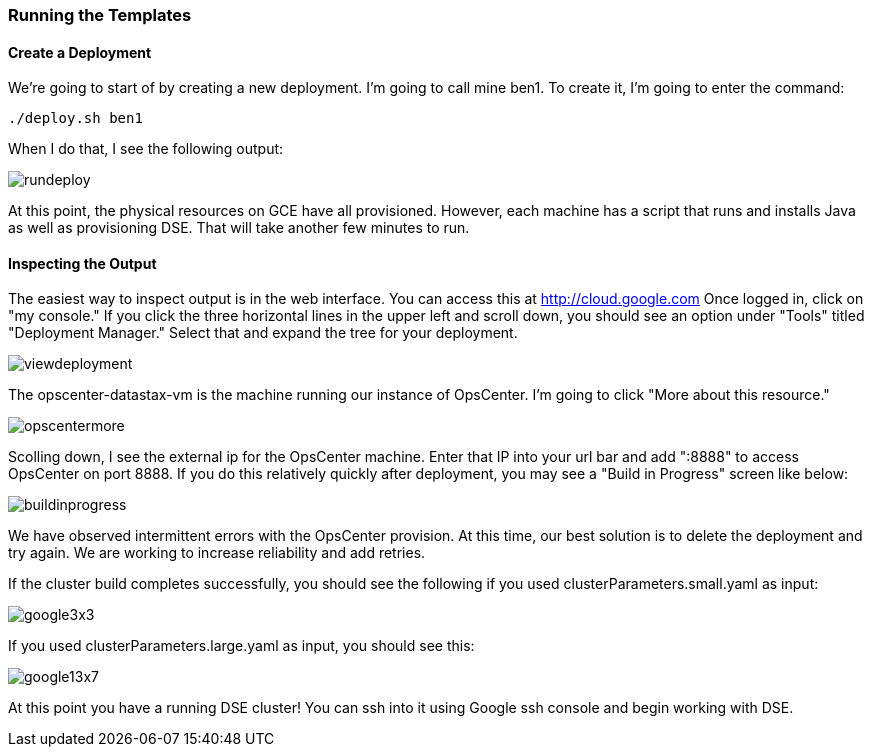 === Running the Templates

==== Create a Deployment

We're going to start of by creating a new deployment.  I'm going to call mine ben1.  To create it, I'm going to enter the command:

----
./deploy.sh ben1
----

When I do that, I see the following output:

image::rundeploy.png[]

At this point, the physical resources on GCE have all provisioned.  However, each machine has a script that runs and installs Java as well as provisioning DSE.  That will take another few minutes to run.

==== Inspecting the Output

The easiest way to inspect output is in the web interface.  You can access this at http://cloud.google.com  Once logged in, click on "my console."  If you click the three horizontal lines in the upper left and scroll down, you should see an option under "Tools" titled "Deployment Manager."  Select that and expand the tree for your deployment.

image::viewdeployment.png[]

The opscenter-datastax-vm is the machine running our instance of OpsCenter.  I'm going to click "More about this resource."

image::opscentermore.png[]

Scolling down, I see the external ip for the OpsCenter machine.  Enter that IP into your url bar and add ":8888" to access OpsCenter on port 8888.  If you do this relatively quickly after deployment, you may see a "Build in Progress" screen like below:

image::buildinprogress.png[]

We have observed intermittent errors with the OpsCenter provision.  At this time, our best solution is to delete the deployment and try again.  We are working to increase reliability and add retries.

If the cluster build completes successfully, you should see the following if you used clusterParameters.small.yaml as input:

image::google3x3.png[]

If you used clusterParameters.large.yaml as input, you should see this:

image::google13x7.png[]

At this point you have a running DSE cluster!  You can ssh into it using Google ssh console and begin working with DSE.


